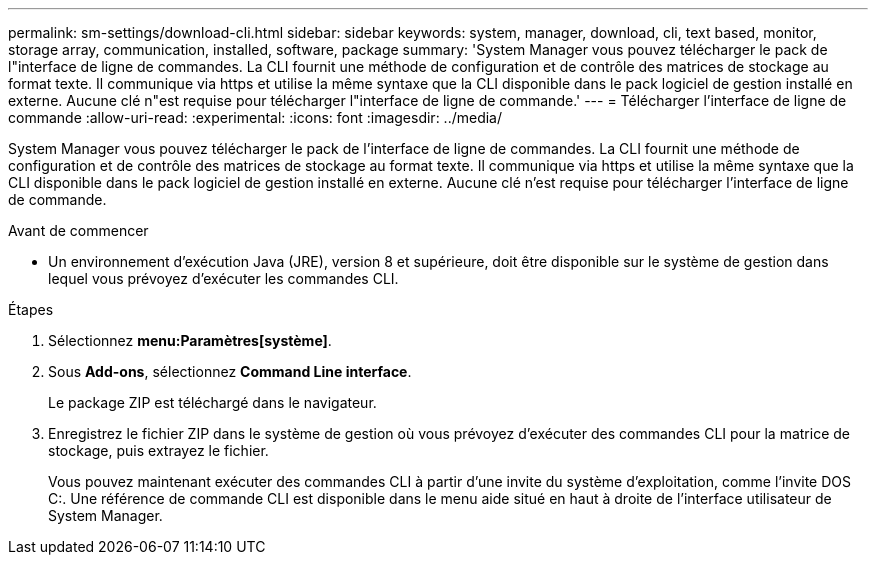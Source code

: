 ---
permalink: sm-settings/download-cli.html 
sidebar: sidebar 
keywords: system, manager, download, cli, text based, monitor, storage array, communication, installed, software, package 
summary: 'System Manager vous pouvez télécharger le pack de l"interface de ligne de commandes. La CLI fournit une méthode de configuration et de contrôle des matrices de stockage au format texte. Il communique via https et utilise la même syntaxe que la CLI disponible dans le pack logiciel de gestion installé en externe. Aucune clé n"est requise pour télécharger l"interface de ligne de commande.' 
---
= Télécharger l'interface de ligne de commande
:allow-uri-read: 
:experimental: 
:icons: font
:imagesdir: ../media/


[role="lead"]
System Manager vous pouvez télécharger le pack de l'interface de ligne de commandes. La CLI fournit une méthode de configuration et de contrôle des matrices de stockage au format texte. Il communique via https et utilise la même syntaxe que la CLI disponible dans le pack logiciel de gestion installé en externe. Aucune clé n'est requise pour télécharger l'interface de ligne de commande.

.Avant de commencer
* Un environnement d'exécution Java (JRE), version 8 et supérieure, doit être disponible sur le système de gestion dans lequel vous prévoyez d'exécuter les commandes CLI.


.Étapes
. Sélectionnez *menu:Paramètres[système]*.
. Sous *Add-ons*, sélectionnez *Command Line interface*.
+
Le package ZIP est téléchargé dans le navigateur.

. Enregistrez le fichier ZIP dans le système de gestion où vous prévoyez d'exécuter des commandes CLI pour la matrice de stockage, puis extrayez le fichier.
+
Vous pouvez maintenant exécuter des commandes CLI à partir d'une invite du système d'exploitation, comme l'invite DOS C:. Une référence de commande CLI est disponible dans le menu aide situé en haut à droite de l'interface utilisateur de System Manager.


